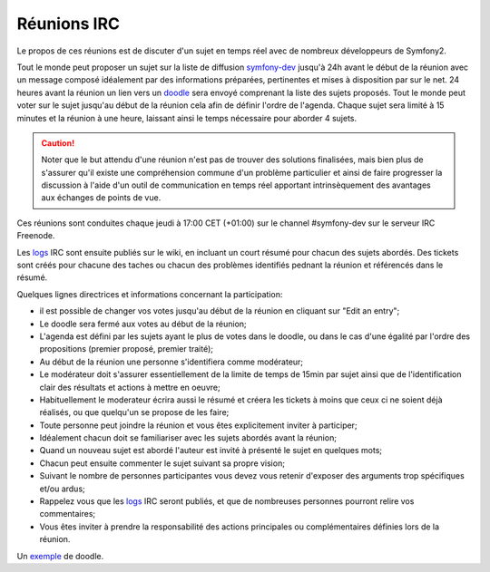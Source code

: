 Réunions IRC
============

Le propos de ces réunions est de discuter d'un sujet en temps réel avec de
nombreux développeurs de Symfony2.

Tout le monde peut proposer un sujet sur la liste de diffusion `symfony-dev`_ 
jusqu'à 24h avant le début de la réunion avec un message composé idéalement par
des informations préparées, pertinentes et mises à disposition par sur le net.
24 heures avant la réunion un lien vers un `doodle`_ sera envoyé comprenant la
liste des sujets proposés. Tout le monde peut voter sur le sujet jusqu'au
début de la réunion cela afin de définir l'ordre de l'agenda. Chaque sujet sera
limité à 15 minutes et la réunion à une heure, laissant ainsi le temps
nécessaire pour aborder 4 sujets.

.. caution::

   Noter que le but attendu d'une réunion n'est pas de trouver des solutions 
   finalisées, mais bien plus de s'assurer qu'il existe une compréhension
   commune d'un problème particulier et ainsi de faire progresser la discussion
   à l'aide d'un outil de communication en temps réel apportant intrinsèquement
   des avantages aux échanges de points de vue.

Ces réunions sont conduites chaque jeudi à 17:00 CET (+01:00) sur le channel
#symfony-dev sur le serveur IRC Freenode.

Les `logs`_  IRC sont ensuite publiés sur le wiki, en incluant un court résumé
pour chacun des sujets abordés. Des tickets sont créés pour chacune des taches
ou chacun des problèmes identifiés pednant la réunion et référencés dans le
résumé.

Quelques lignes directrices et informations concernant la participation:

* il est possible de changer vos votes jusqu'au début de la réunion en cliquant
  sur "Edit an entry";
* Le doodle sera fermé aux votes au début de la réunion;
* L'agenda est défini par les sujets ayant le plus de votes dans le doodle, ou 
  dans le cas d'une égalité par l'ordre des propositions (premier proposé,
  premier traité);
* Au début de la réunion une personne s'identifiera comme modérateur;
* Le modérateur doit s'assurer essentiellement de la limite de temps de 15min
  par sujet ainsi que de l'identification clair des résultats et actions à
  mettre en oeuvre;
* Habituellement le moderateur écrira aussi le résumé et créera les tickets à 
  moins que ceux ci ne soient déjà réalisés, ou que quelqu'un se propose de les
  faire;
* Toute personne peut joindre la réunion et vous êtes explicitement inviter à
  participer;
* Idéalement chacun doit se familiariser avec les sujets abordés avant la
  réunion;
* Quand un nouveau sujet est abordé l'auteur est invité à présenté le sujet en 
  quelques mots;
* Chacun peut ensuite commenter le sujet suivant sa propre vision;
* Suivant le nombre de personnes participantes vous devez vous retenir d'exposer
  des arguments trop spécifiques et/ou ardus;
* Rappelez vous que les `logs`_ IRC seront publiés, et que de nombreuses
  personnes pourront relire vos commentaires;
* Vous êtes inviter à prendre la responsabilité des actions principales ou
  complémentaires définies lors de la réunion.

Un `exemple`_ de doodle.

.. _symfony-dev: http://groups.google.com/group/symfony-devs
.. _doodle:      http://doodle.com
.. _logs:        http://trac.symfony-project.org/wiki/Symfony2IRCMeetingLogs
.. _exemple:     http://doodle.com/4cnzme7xys3ay53w
